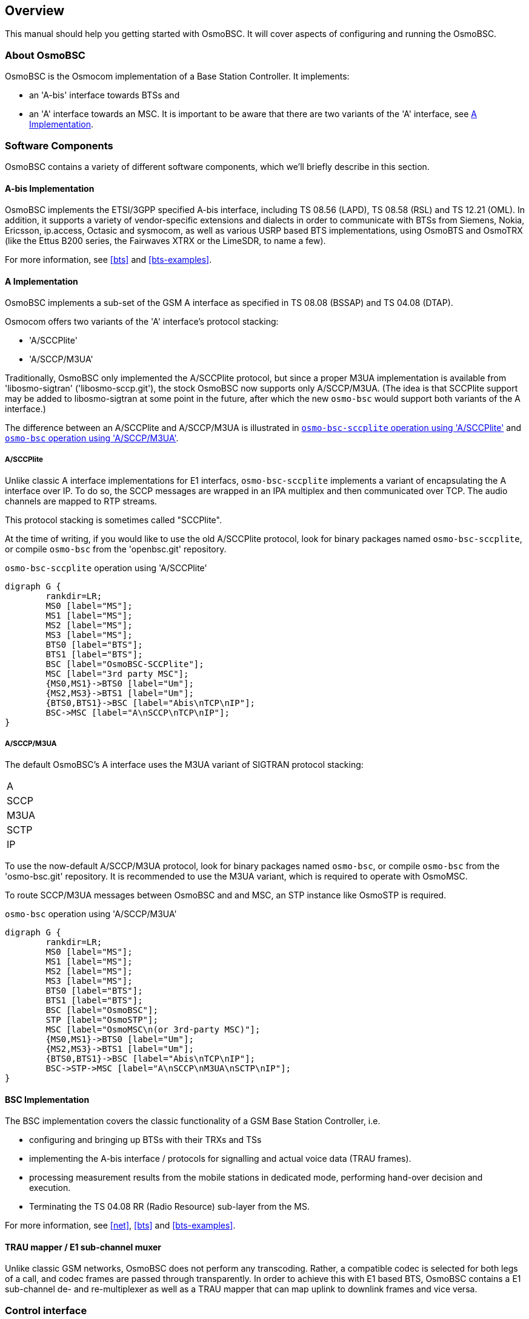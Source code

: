 [[overview]]
== Overview

This manual should help you getting started with OsmoBSC. It will cover
aspects of configuring and running the OsmoBSC.

[[intro_overview]]
=== About OsmoBSC

OsmoBSC is the Osmocom implementation of a Base Station Controller. It
implements:

- an 'A-bis' interface towards BTSs and
- an 'A' interface towards an MSC. It is important to be aware that there are
  two variants of the 'A' interface, see <<a-interface>>.

=== Software Components

OsmoBSC contains a variety of different software components, which
we'll briefly describe in this section.

==== A-bis Implementation

OsmoBSC implements the ETSI/3GPP specified A-bis interface, including TS 08.56
(LAPD), TS 08.58 (RSL) and TS 12.21 (OML). In addition, it supports a variety
of vendor-specific extensions and dialects in order to communicate with BTSs
from Siemens, Nokia, Ericsson, ip.access, Octasic and sysmocom, as well as
various USRP based BTS implementations, using OsmoBTS and OsmoTRX (like the
Ettus B200 series, the Fairwaves XTRX or the LimeSDR, to name a few).

For more information, see <<bts>> and <<bts-examples>>.

[[a-interface]]
==== A Implementation

OsmoBSC implements a sub-set of the GSM A interface as specified in TS 08.08
(BSSAP) and TS 04.08 (DTAP).

Osmocom offers two variants of the 'A' interface's protocol stacking:

- 'A/SCCPlite'
- 'A/SCCP/M3UA'

Traditionally, OsmoBSC only implemented the A/SCCPlite protocol, but since a
proper M3UA implementation is available from 'libosmo-sigtran'
('libosmo-sccp.git'), the stock OsmoBSC now supports only A/SCCP/M3UA. (The
idea is that SCCPlite support may be added to libosmo-sigtran at some point
in the future, after which the new `osmo-bsc` would support both variants of
the A interface.)

The difference between an A/SCCPlite and A/SCCP/M3UA is illustrated in
<<fig-sccplite>> and <<fig-sccp-m3ua>>.

===== A/SCCPlite

Unlike classic A interface implementations for E1 interfacs,
`osmo-bsc-sccplite` implements a variant of encapsulating the A interface over
IP.  To do so, the SCCP messages are wrapped in an IPA multiplex and then
communicated over TCP.  The audio channels are mapped to RTP streams.

This protocol stacking is sometimes called "SCCPlite".

At the time of writing, if you would like to use the old A/SCCPlite protocol,
look for binary packages named `osmo-bsc-sccplite`, or compile `osmo-bsc` from
the 'openbsc.git' repository.

[[fig-sccplite]]
.`osmo-bsc-sccplite` operation using 'A/SCCPlite'
[graphviz]
----
digraph G {
        rankdir=LR;
        MS0 [label="MS"];
        MS1 [label="MS"];
        MS2 [label="MS"];
        MS3 [label="MS"];
        BTS0 [label="BTS"];
        BTS1 [label="BTS"];
        BSC [label="OsmoBSC-SCCPlite"];
        MSC [label="3rd party MSC"];
        {MS0,MS1}->BTS0 [label="Um"];
        {MS2,MS3}->BTS1 [label="Um"];
        {BTS0,BTS1}->BSC [label="Abis\nTCP\nIP"];
        BSC->MSC [label="A\nSCCP\nTCP\nIP"];
}
----

===== A/SCCP/M3UA

The default OsmoBSC's A interface uses the M3UA variant of SIGTRAN protocol
stacking:

|=====
|A
|SCCP
|M3UA
|SCTP
|IP
|=====

To use the now-default A/SCCP/M3UA protocol, look for binary packages named
`osmo-bsc`, or compile `osmo-bsc` from the 'osmo-bsc.git' repository. It is
recommended to use the M3UA variant, which is required to operate with OsmoMSC.

To route SCCP/M3UA messages between OsmoBSC and and MSC, an STP instance like
OsmoSTP is required.

[[fig-sccp-m3ua]]
.`osmo-bsc` operation using 'A/SCCP/M3UA'
[graphviz]
----
digraph G {
        rankdir=LR;
        MS0 [label="MS"];
        MS1 [label="MS"];
        MS2 [label="MS"];
        MS3 [label="MS"];
        BTS0 [label="BTS"];
        BTS1 [label="BTS"];
        BSC [label="OsmoBSC"];
        STP [label="OsmoSTP"];
        MSC [label="OsmoMSC\n(or 3rd-party MSC)"];
        {MS0,MS1}->BTS0 [label="Um"];
        {MS2,MS3}->BTS1 [label="Um"];
        {BTS0,BTS1}->BSC [label="Abis\nTCP\nIP"];
        BSC->STP->MSC [label="A\nSCCP\nM3UA\nSCTP\nIP"];
}
----

==== BSC Implementation

The BSC implementation covers the classic functionality of a GSM Base
Station Controller, i.e.

* configuring and bringing up BTSs with their TRXs and TSs
* implementing the A-bis interface / protocols for signalling and actual
  voice data (TRAU frames).
* processing measurement results from the mobile stations in dedicated
  mode, performing hand-over decision and execution.
* Terminating the TS 04.08 RR (Radio Resource) sub-layer from the MS.

For more information, see <<net>>, <<bts>> and <<bts-examples>>.


==== TRAU mapper / E1 sub-channel muxer

Unlike classic GSM networks, OsmoBSC does not perform any transcoding.
Rather, a compatible codec is selected for both legs of a call, and
codec frames are passed through transparently.  In order to achieve this
with E1 based BTS, OsmoBSC contains a E1 sub-channel de- and
re-multiplexer as well as a TRAU mapper that can map uplink to downlink
frames and vice versa.

=== Control interface

The actual protocol is described in <<common-control-if>> section. Here we
describe variables specific to OsmoBSC.

.Variables available over control interface
[options="header",width="100%",cols="20%,5%,5%,50%,20%"]
|===
|Name|Access|Trap|Value|Comment
|msc_connection_status|RO|Yes|"connected", "disconnected"|Indicate the status of connection to MSC.
|bts_connection_status|RO|Yes|"connected", "disconnected"|Indicate the status of connection to BTS.
|location|RW|Yes|"<unixtime>,(invalid\|fix2d\|fix3d),<lat>,<lon>,<height>"|Set/Get location data.
|timezone|RW|No|"<hours>,<mins>,<dst>", "off"|-19 <= hours <= 19, mins in {0, 15, 30, 45}, and 0 <= dst <= 2
|notification|WO|Yes||
|inform-msc-v1|WO|Yes||
|ussd-notify-v1|WO|Yes||
|===

Some comments.
FIXME: commands defined in src/ctrl/control_if.c? Nodes? Traps?

